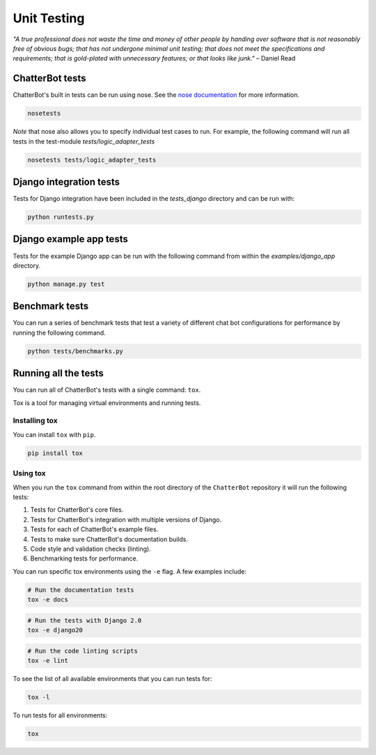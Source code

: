 ============
Unit Testing
============

*"A true professional does not waste the time and money of other people by handing over software that is not reasonably free of obvious bugs;
that has not undergone minimal unit testing; that does not meet the specifications and requirements;
that is gold-plated with unnecessary features; or that looks like junk."* – Daniel Read

ChatterBot tests
----------------

ChatterBot's built in tests can be run using nose.
See the `nose documentation`_ for more information.

.. sourcecode:: sh

   nosetests

*Note* that nose also allows you to specify individual test cases to run.
For example, the following command will run all tests in the test-module `tests/logic_adapter_tests`

.. sourcecode:: sh

   nosetests tests/logic_adapter_tests

Django integration tests
------------------------

Tests for Django integration have been included in the `tests_django` directory and
can be run with:

.. sourcecode:: sh

   python runtests.py

Django example app tests
------------------------

Tests for the example Django app can be run with the following command from within the `examples/django_app` directory.

.. sourcecode:: sh

   python manage.py test

Benchmark tests
---------------

You can run a series of benchmark tests that test a variety of different chat bot configurations for
performance by running the following command.

.. sourcecode:: sh

   python tests/benchmarks.py

Running all the tests
---------------------

You can run all of ChatterBot's tests with a single command: ``tox``.

Tox is a tool for managing virtual environments and running tests.

Installing tox
++++++++++++++

You can install ``tox`` with ``pip``.

.. code-block:: bash

   pip install tox

Using tox
+++++++++

When you run the ``tox`` command from within the root directory of
the ``ChatterBot`` repository it will run the following tests:

1. Tests for ChatterBot's core files.
2. Tests for ChatterBot's integration with multiple versions of Django.
3. Tests for each of ChatterBot's example files.
4. Tests to make sure ChatterBot's documentation builds.
5. Code style and validation checks (linting).
6. Benchmarking tests for performance.

You can run specific tox environments using the ``-e`` flag.
A few examples include:

.. code-block:: bash

   # Run the documentation tests
   tox -e docs

.. code-block:: bash

   # Run the tests with Django 2.0
   tox -e django20

.. code-block:: bash

   # Run the code linting scripts
   tox -e lint

To see the list of all available environments that you can run tests for:

.. code-block:: bash

   tox -l

To run tests for all environments:

.. code-block:: bash

   tox

..  _`nose documentation`: https://nose.readthedocs.org/en/latest/
